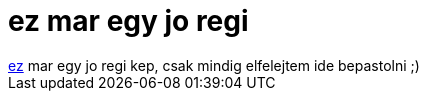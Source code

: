= ez mar egy jo regi

:slug: ez_mar_egy_jo_regi
:category: regi
:tags: hu
:date: 2005-04-08T13:03:25Z
++++
<a href="http://script.hu/languages.jpg" target="_self">ez</a> mar egy jo regi kep, csak mindig elfelejtem ide bepastolni ;)
++++
